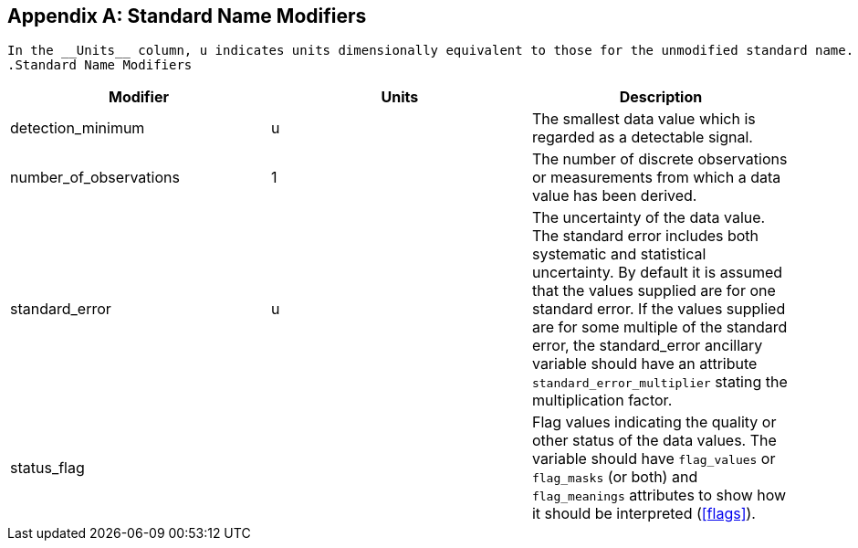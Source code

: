 [[standard-name-modifiers]]

[appendix]
== Standard Name Modifiers


    In the __Units__ column, u indicates units dimensionally equivalent to those for the unmodified standard name.
    .Standard Name Modifiers
[options="header"]
|===============
|Modifier|Units|Description
|detection_minimum|u|The smallest data value which is regarded as a detectable signal.
|number_of_observations|1|The number of discrete observations or measurements from which a data value has been derived.
|standard_error|u|The uncertainty of the data value. The standard error includes both systematic and statistical uncertainty. By default it is assumed that the values supplied are for one standard error. If the values supplied are for some multiple of the standard error, the standard_error ancillary variable should have an attribute [x-]`standard_error_multiplier` stating the multiplication factor.
|status_flag||Flag values indicating the quality or other status of the data values. The variable 
                should have [x-]`flag_values` or 
                [x-]`flag_masks` (or both) and [x-]`flag_meanings` 
                attributes to show how it should be interpreted (<<flags>>).

|===============



  

